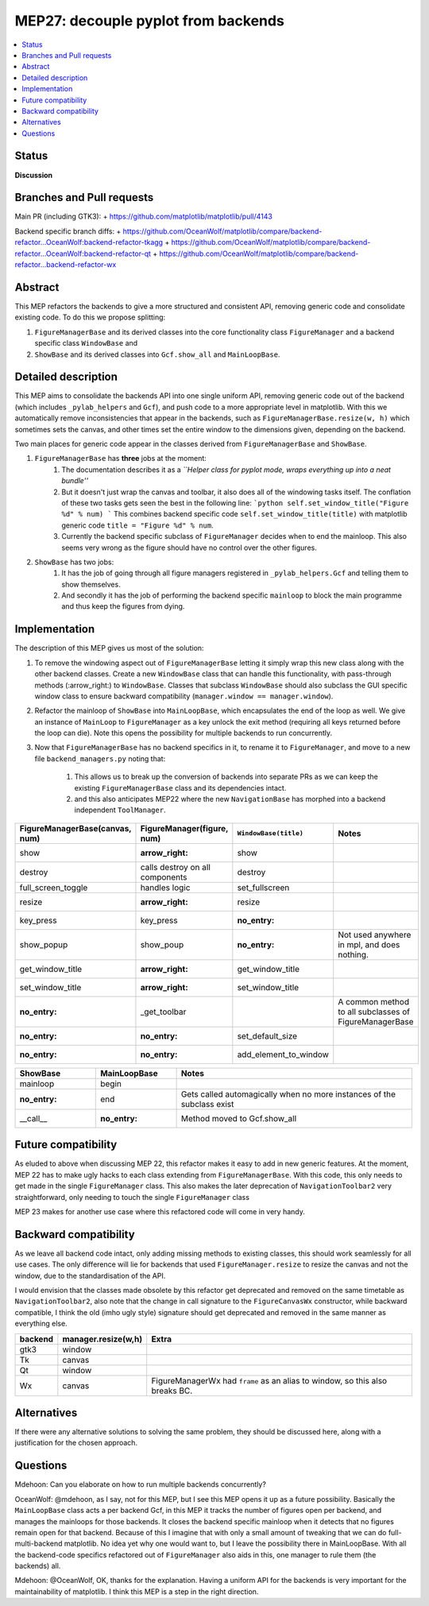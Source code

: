 ======================================
 MEP27: decouple pyplot from backends
======================================

.. contents::
   :local:


Status
======
**Discussion**

Branches and Pull requests
==========================
Main PR (including GTK3):
+ https://github.com/matplotlib/matplotlib/pull/4143

Backend specific branch diffs:
+ https://github.com/OceanWolf/matplotlib/compare/backend-refactor...OceanWolf:backend-refactor-tkagg
+ https://github.com/OceanWolf/matplotlib/compare/backend-refactor...OceanWolf:backend-refactor-qt
+ https://github.com/OceanWolf/matplotlib/compare/backend-refactor...backend-refactor-wx

Abstract
========

This MEP refactors the backends to give a more structured and
consistent API, removing generic code and consolidate existing code.
To do this we propose splitting:

1. ``FigureManagerBase`` and its derived classes into the core
   functionality class ``FigureManager`` and a backend specific class
   ``WindowBase`` and
2. ``ShowBase`` and its derived classes into ``Gcf.show_all`` and ``MainLoopBase``.

Detailed description
====================

This MEP aims to consolidate the backends API into one single uniform
API, removing generic code out of the backend (which includes
``_pylab_helpers`` and ``Gcf``), and push code to a more appropriate
level in matplotlib.  With this we automatically remove
inconsistencies that appear in the backends, such as
``FigureManagerBase.resize(w, h)`` which sometimes sets the canvas,
and other times set the entire window to the dimensions given,
depending on the backend.

Two main places for generic code appear in the classes derived from
``FigureManagerBase`` and ``ShowBase``.

1. ``FigureManagerBase`` has **three** jobs at the moment:
    1. The documentation describes it as a *``Helper class for pyplot
       mode, wraps everything up into a neat bundle''*
    2. But it doesn't just wrap the canvas and toolbar, it also does
       all of the windowing tasks itself.  The conflation of these two
       tasks gets seen the best in the following line: ```python
       self.set_window_title("Figure %d" % num) ``` This combines
       backend specific code ``self.set_window_title(title)`` with
       matplotlib generic code ``title = "Figure %d" % num``.

    3. Currently the backend specific subclass of ``FigureManager``
       decides when to end the mainloop.  This also seems very wrong
       as the figure should have no control over the other figures.


2. ``ShowBase`` has two jobs:
    1. It has the job of going through all figure managers registered
       in ``_pylab_helpers.Gcf`` and telling them to show themselves.
    2. And secondly it has the job of performing the backend specific
       ``mainloop`` to block the main programme and thus keep the
       figures from dying.

Implementation
==============

The description of this MEP gives us most of the solution:

1. To remove the windowing aspect out of ``FigureManagerBase`` letting
   it simply wrap this new class along with the other backend classes.
   Create a new ``WindowBase`` class that can handle this
   functionality, with pass-through methods (:arrow_right:) to
   ``WindowBase``.  Classes that subclass ``WindowBase`` should also
   subclass the GUI specific window class to ensure backward
   compatibility (``manager.window == manager.window``).
2. Refactor the mainloop of ``ShowBase`` into ``MainLoopBase``, which
   encapsulates the end of the loop as well.  We give an instance of
   ``MainLoop`` to ``FigureManager`` as a key unlock the exit method
   (requiring all keys returned before the loop can die).  Note this
   opens the possibility for multiple backends to run concurrently.
3. Now that ``FigureManagerBase`` has no backend specifics in it, to
   rename it to ``FigureManager``, and move to a new file
   ``backend_managers.py`` noting that:
    1. This allows us to break up the conversion of backends into
       separate PRs as we can keep the existing ``FigureManagerBase``
       class and its dependencies intact.
    2. and this also anticipates MEP22 where the new
       ``NavigationBase`` has morphed into a backend independent
       ``ToolManager``.

+--------------------------------------+------------------------------+---------------------+--------------------------------+
|FigureManagerBase(canvas, num)        |FigureManager(figure, num)    |``WindowBase(title)``|Notes                           |
|                                      |                              |                     |                                |
+======================================+==============================+=====================+================================+
|show                                  |:arrow_right:                 |show                 |                                |
+--------------------------------------+------------------------------+---------------------+--------------------------------+
|destroy                               |calls destroy on all          |destroy              |                                |
|                                      |components                    |                     |                                |
+--------------------------------------+------------------------------+---------------------+--------------------------------+
|full_screen_toggle                    |handles logic                 |set_fullscreen       |                                |
+--------------------------------------+------------------------------+---------------------+--------------------------------+
|resize                                |:arrow_right:                 |resize               |                                |
+--------------------------------------+------------------------------+---------------------+--------------------------------+
|key_press                             |key_press                     |:no_entry:           |                                |
+--------------------------------------+------------------------------+---------------------+--------------------------------+
|show_popup                            |show_poup                     |:no_entry:           |Not used anywhere in mpl, and   |
|                                      |                              |                     |does nothing.                   |
|                                      |                              |                     |                                |
|                                      |                              |                     |                                |
|                                      |                              |                     |                                |
+--------------------------------------+------------------------------+---------------------+--------------------------------+
|get_window_title                      |:arrow_right:                 |get_window_title     |                                |
+--------------------------------------+------------------------------+---------------------+--------------------------------+
|set_window_title                      |:arrow_right:                 |set_window_title     |                                |
+--------------------------------------+------------------------------+---------------------+--------------------------------+
|:no_entry:                            |_get_toolbar                  |                     |A common method to all          |
|                                      |                              |                     |subclasses of FigureManagerBase |
|                                      |                              |                     |                                |
|                                      |                              |                     |                                |
+--------------------------------------+------------------------------+---------------------+--------------------------------+
|:no_entry:                            |:no_entry:                    |set_default_size     |                                |
+--------------------------------------+------------------------------+---------------------+--------------------------------+
|:no_entry:                            |:no_entry:                    |add_element_to_window|                                |
+--------------------------------------+------------------------------+---------------------+--------------------------------+


+----------+------------+-------------+
|ShowBase  |MainLoopBase|Notes        |
+==========+============+=============+
|mainloop  |begin       |             |
+----------+------------+-------------+
|:no_entry:|end         |Gets called  |
|          |            |automagically|
|          |            |when no more |
|          |            |instances of |
|          |            |the subclass |
|          |            |exist        |
+----------+------------+-------------+
|__call__  |:no_entry:  |Method moved |
|          |            |to           |
|          |            |Gcf.show_all |
+----------+------------+-------------+

Future compatibility
====================

As eluded to above when discussing MEP 22, this refactor makes it easy
to add in new generic features.  At the moment, MEP 22 has to make
ugly hacks to each class extending from ``FigureManagerBase``.  With
this code, this only needs to get made in the single ``FigureManager``
class.  This also makes the later deprecation of
``NavigationToolbar2`` very straightforward, only needing to touch the
single ``FigureManager`` class

MEP 23 makes for another use case where this refactored code will come
in very handy.

Backward compatibility
======================

As we leave all backend code intact, only adding missing methods to
existing classes, this should work seamlessly for all use cases.  The
only difference will lie for backends that used
``FigureManager.resize`` to resize the canvas and not the window, due
to the standardisation of the API.

I would envision that the classes made obsolete by this refactor get
deprecated and removed on the same timetable as
``NavigationToolbar2``, also note that the change in call signature to
the ``FigureCanvasWx`` constructor, while backward compatible, I think
the old (imho ugly style) signature should get deprecated and removed
in the same manner as everything else.

+-------------------------+-------------------------+-------------------------+
|backend                  |manager.resize(w,h)      |Extra                    |
+=========================+=========================+=========================+
|gtk3                     |window                   |                         |
+-------------------------+-------------------------+-------------------------+
|Tk                       |canvas                   |                         |
+-------------------------+-------------------------+-------------------------+
|Qt                       |window                   |                         |
+-------------------------+-------------------------+-------------------------+
|Wx                       |canvas                   |FigureManagerWx had      |
|                         |                         |``frame`` as an alias to |
|                         |                         |window, so this also     |
|                         |                         |breaks BC.               |
+-------------------------+-------------------------+-------------------------+


Alternatives
============

If there were any alternative solutions to solving the same problem,
they should be discussed here, along with a justification for the
chosen approach.

Questions
=========

Mdehoon: Can you elaborate on how to run multiple backends
concurrently?

OceanWolf: @mdehoon, as I say, not for this MEP, but I see this MEP
opens it up as a future possibility.  Basically the ``MainLoopBase``
class acts a per backend Gcf, in this MEP it tracks the number of
figures open per backend, and manages the mainloops for those
backends.  It closes the backend specific mainloop when it detects
that no figures remain open for that backend.  Because of this I
imagine that with only a small amount of tweaking that we can do
full-multi-backend matplotlib.  No idea yet why one would want to, but
I leave the possibility there in MainLoopBase.  With all the
backend-code specifics refactored out of ``FigureManager`` also aids
in this, one manager to rule them (the backends) all.

Mdehoon: @OceanWolf, OK, thanks for the explanation. Having a uniform
API for the backends is very important for the maintainability of
matplotlib. I think this MEP is a step in the right direction.
